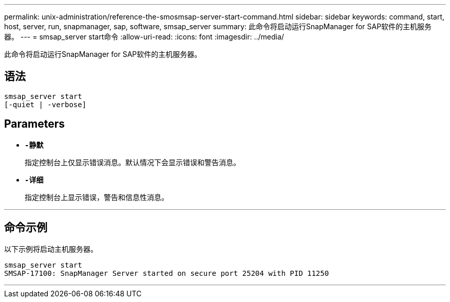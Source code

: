 ---
permalink: unix-administration/reference-the-smosmsap-server-start-command.html 
sidebar: sidebar 
keywords: command, start, host, server, run, snapmanager, sap, software, smsap_server 
summary: 此命令将启动运行SnapManager for SAP软件的主机服务器。 
---
= smsap_server start命令
:allow-uri-read: 
:icons: font
:imagesdir: ../media/


[role="lead"]
此命令将启动运行SnapManager for SAP软件的主机服务器。



== 语法

[listing]
----
smsap_server start
[-quiet | -verbose]
----


== Parameters

* `*-静默*`
+
指定控制台上仅显示错误消息。默认情况下会显示错误和警告消息。

* `*-详细*`
+
指定控制台上显示错误，警告和信息性消息。



'''


== 命令示例

以下示例将启动主机服务器。

[listing]
----
smsap_server start
SMSAP-17100: SnapManager Server started on secure port 25204 with PID 11250
----
'''